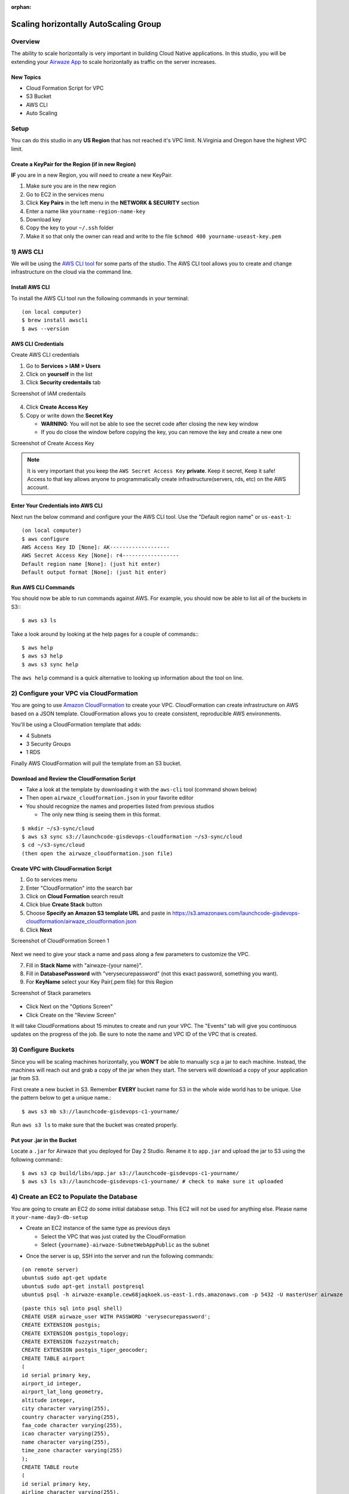 :orphan:

.. _studio-aws-auto-scaling:

======================================
Scaling horizontally AutoScaling Group
======================================

Overview
========

The ability to scale horizontally is very important in building Cloud Native applications.  In this studio, you will be extending your `Airwaze App <https://gitlab.com/LaunchCodeTraining/airwaze-studio>`_ to scale horizontally as traffic on the server increases.

New Topics
----------
* Cloud Formation Script for VPC
* S3 Bucket
* AWS CLI
* Auto Scaling

Setup
=====

You can do this studio in any **US Region** that has not reached it's VPC limit. N.Virginia and Oregon have the highest VPC limit.

Create a KeyPair for the Region (if in new Region)
--------------------------------------------------

**IF** you are in a new Region, you will need to create a new KeyPair. 

1. Make sure you are in the new region
2. Go to EC2 in the services menu
3. Click **Key Pairs** in the left menu in the **NETWORK & SECURITY** section
4. Enter a name like ``yourname-region-name-key``
5. Download key
6. Copy the key to your ``~/.ssh`` folder
7. Make it so that only the owner can read and write to the file ``$chmod 400 yourname-useast-key.pem``

1) AWS CLI
==========

We will be using the `AWS CLI tool <https://docs.aws.amazon.com/cli/latest/userguide/cli-chap-welcome.html>`_ for some parts of the studio.  The AWS CLI tool allows you to create and change infrastructure on the cloud via the command line.

Install AWS CLI
---------------

To install the AWS CLI tool run the following commands in your terminal:

::

  (on local computer)
  $ brew install awscli
  $ aws --version

AWS CLI Credentials
-------------------

Create AWS CLI credentials

1. Go to **Services > IAM > Users**
2. Click on **yourself** in the list
3. Click **Security credentails** tab

Screenshot of IAM credentails

  .. image:: /_static/images/day3/iam_get_credentials.png

4. Click **Create Access Key**
5. Copy or write down the **Secret Key**
  
   * **WARNING**: You will not be able to see the secret code after closing the new key window
   * If you do close the window before copying the key, you can remove the key and create a new one

Screenshot of Create Access Key

  .. image:: /_static/images/aws-cli-key.png  


.. note::

  It is very important that you keep the ``AWS Secret Access Key`` **private**.  Keep it secret, Keep it safe!
  Access to that key allows anyone to programmatically create infrastructure(servers, rds, etc) on the AWS account.

Enter Your Credentials into AWS CLI
-----------------------------------

Next run the below command and configure your the AWS CLI tool.  Use the "Default region name" or ``us-east-1``:

::

  (on local computer)
  $ aws configure
  AWS Access Key ID [None]: AK-------------------
  AWS Secret Access Key [None]: r4------------------
  Default region name [None]: (just hit enter)
  Default output format [None]: (just hit enter)

Run AWS CLI Commands
----------------------

You should now be able to run commands against AWS.  For example, you should now be able to list all of the buckets in S3:::

  $ aws s3 ls


Take a look around by looking at the help pages for a couple of commands:::

  $ aws help
  $ aws s3 help
  $ aws s3 sync help


The ``aws help`` command is a quick alternative to looking up information about the tool on line.

2) Configure your VPC via CloudFormation
========================================

You are going to use `Amazon CloudFormation <https://aws.amazon.com/cloudformation/>`_ to create your VPC.  CloudFormation can create infrastructure on AWS based on a JSON template.  CloudFormation allows you to create consistent, reproducible AWS environments.

You'll be using a CloudFormation template that adds:

* 4 Subnets
* 3 Security Groups
* 1 RDS

Finally AWS CloudFormation will pull the template from an S3 bucket.

Download and Review the CloudFormation Script
---------------------------------------------

* Take a look at the template by downloading it with the ``aws-cli`` tool (command shown below)
* Then open ``airwaze_cloudformation.json`` in your favorite editor
* You should recognize the names and properties listed from previous studios

  * The only new thing is seeing them in this format.
  
::

  $ mkdir ~/s3-sync/cloud
  $ aws s3 sync s3://launchcode-gisdevops-cloudformation ~/s3-sync/cloud
  $ cd ~/s3-sync/cloud
  (then open the airwaze_cloudformation.json file)


Create VPC with CloudFormation Script
-------------------------------------

1. Go to services menu
2. Enter "CloudFormation" into the search bar
3. Click on **Cloud Formation** search result 
4. Click blue **Create Stack** button
5. Choose **Specify an Amazon S3 template URL** and paste in https://s3.amazonaws.com/launchcode-gisdevops-cloudformation/airwaze_cloudformation.json
6. Click **Next**

Screenshot of CloudFormation Screen 1

  .. image:: /_static/images/day3/stack_screen_1.png

Next we need to give your stack a name and pass along a few parameters to customize the VPC.

7. Fill in **Stack Name** with "airwaze-{your name}".
8. Fill in **DatabasePassword** with "verysecurepassword" (not this exact password, something you want).
9. For **KeyName** select your Key Pair(.pem file) for this Region

Screenshot of Stack parameters

  .. image:: /_static/images/day3/stack-parameters2.png

* Click Next on the "Options Screen"
* Click Create on the "Review Screen"

It will take CloudFormations about 15 minutes to create and run your VPC.  The "Events" tab will give you continuous updates on the progress of the job.
Be sure to note the name and VPC ID of the VPC that is created.

3) Configure Buckets
====================

Since you will be scaling machines horizontally, you **WON'T** be able to manually ``scp`` a jar to each machine.  Instead, the machines will reach out and grab a copy of the jar when they start.  The servers will download a copy of your application jar from S3.

First create a new bucket in S3.  Remember **EVERY** bucket name for S3 in the whole wide world has to be unique.  Use the pattern below to get a unique name.::

  $ aws s3 mb s3://launchcode-gisdevops-c1-yourname/


Run ``aws s3 ls`` to make sure that the bucket was created properly.

Put your .jar in the Bucket
----------------------------

Locate a ``.jar`` for Airwaze that you deployed for Day 2 Studio. Rename it to ``app.jar`` and upload the jar to S3 using the following command:::

  $ aws s3 cp build/libs/app.jar s3://launchcode-gisdevops-c1-yourname/
  $ aws s3 ls s3://launchcode-gisdevops-c1-yourname/ # check to make sure it uploaded

4) Create an EC2 to Populate the Database
=========================================

You are going to create an EC2 do some initial database setup. This EC2 will not be used for anything else. Please name it ``your-name-day3-db-setup``

* Create an EC2 instance of the same type as previous days
  
  * Select the VPC that was just crated by the CloudFormation
  * Select ``{yourname}-airwaze-SubnetWebAppPublic`` as the subnet

.. image:: /_static/images/ec2-vpc-subnet2.png


* Once the server is up, SSH into the server and run the following commands:

::

  (on remote server)
  ubuntu$ sudo apt-get update
  ubuntu$ sudo apt-get install postgresql
  ubuntu$ psql -h airwaze-example.cew68jaqkoek.us-east-1.rds.amazonaws.com -p 5432 -U masterUser airwaze

::
   
  (paste this sql into psql shell)
  CREATE USER airwaze_user WITH PASSWORD 'verysecurepassword';
  CREATE EXTENSION postgis;
  CREATE EXTENSION postgis_topology;
  CREATE EXTENSION fuzzystrmatch;
  CREATE EXTENSION postgis_tiger_geocoder;
  CREATE TABLE airport
  (
  id serial primary key,
  airport_id integer,
  airport_lat_long geometry,
  altitude integer,
  city character varying(255),
  country character varying(255),
  faa_code character varying(255),
  icao character varying(255),
  name character varying(255),
  time_zone character varying(255)
  );
  CREATE TABLE route
  (
  id serial primary key,
  airline character varying(255),
  airline_id integer,
  dst character varying(255),
  dst_id integer,
  route_geom geometry,
  src character varying(255),
  src_id integer
  );
  ALTER TABLE airport OWNER to airwaze_user;
  ALTER TABLE route OWNER to airwaze_user;


Also, send up the ``routes.csv`` file and the ``Airports.csv`` file and get those in the database.::

  (on local computer)
  $ scp -i ~/.ssh/mikes-keys.pem routes.csv  ubuntu@35.170.78.180:/home/ubuntu
  $ scp -i ~/.ssh/mikes-keys.pem Airports.csv  ubuntu@35.170.78.180:/home/ubuntu

Then after the csv files have been copied to the server you can populate the database by running these commands.

::

  (remote server)
  ubuntu$ psql -h airwaze-example.cew68jaqkoek.us-east-1.rds.amazonaws.com -d airwaze -U airwaze_user -c "\copy route(src, src_id, dst, dst_id, airline, route_geom) from STDIN DELIMITER ',' CSV HEADER" < /home/ubuntu/routes.csv
  ubuntu$ psql -h airwaze-example.cew68jaqkoek.us-east-1.rds.amazonaws.com -d airwaze -U airwaze_user -c "\copy airport(airport_id, name, city, country, faa_code, icao, altitude, time_zone, airport_lat_long) from STDIN DELIMITER ',' CSV HEADER" < /home/ubuntu/Airports.csv


5) Create the Launch Configuration
==================================

You now have all of the pieces set up to begin Auto Scaling EC2 machines.

* Navigate to `AutoScaling Page <https://console.aws.amazon.com/ec2/autoscaling/home>`_ on the sidebar of EC2
* Click **Create Auto Scaling Group**.

Screenshot of AutoScale Start

  .. image:: /_static/images/day3/create_auto_scaling_group.png

A LaunchConfiguration is essentially creating a template for all of the EC2 instances that will be created automatically via Auto Scale.

* You are going to create a new Launch Configuration.

Screenshot of AutoScale Step 1

  .. image:: /_static/images/day3/auto_scale_step_1.png

The Launch Configuration is going to be very similar to setting up a normal EC2 instance.

* Choose the Ubuntu distribution on the AMI screen.

Screenshot of Auto Scale AMI

  .. image:: /_static/images/day3/auto_scale_ami.png

* Choose the micro instance.

Screenshot of Auto Scale instance size

  .. image:: /_static/images/day3/auto_scale_instance_size.png

There are several important configurations that have to be made on the **Configure Details** screen.

The most important configuration is the User data in Advanced Details.  The **User data** is the script that runs as the server starts up.  This script creates the proper directories, configures systemd, and launches the app. Additionally, the app pulls down a copy of the jar file from S3.

There are two pieces of data to change in the **User data** script:

* Copy the **User Data script** that is provided below and paste it into an editor
* Set ``APP_DB_HOST`` to the endpoint of your RDS database.
* Change the ``aws s3 c s3://launchcode-gisdevops-c1-yourbucket/app.jar /opt/airwaze/app.jar`` command to point to the bucket that you created earlier in the studio.
* Paste your updated script in the "User data" field.
* Set "IAM role" to "EC2_to_S3_readonly". When the machine is starting, the startup script will need to reach out to S3.  The "IAM role" gives the startup script the proper credentials to be authenticated to access S3.
* Set the name of the configuration to ``airwaze-{your name}-config``.
* Change the "IP Address Type" to be ``Assign a public IP address to every instance``.

Screenshot of Auto Scale configuration

  .. image:: /_static/images/day3/auto_scale_config.png

* Click "Next: Configure Security Group"
* On the Security Group screen, choose the ``WebAppSecurityGroup`` from your VPC.  The key is that you want to have ports 22 and 8080 open on the machines that you are running.
* Click "Review"
* Click "Create Launch configuration"

User Data Script (remember to change certain parts)
---------------------------------------------------
::

  #!/bin/bash
  # Install Java
  apt-get update -y && apt-get install -y openjdk-8-jdk awscli

  # Create airwaze user
  useradd -M airwaze
  mkdir /opt/airwaze
  mkdir /etc/opt/airwaze
  aws s3 cp s3://launchcode-gisdevops-c1-traineemike/app.jar /opt/airwaze/app.jar
  chown -R airwaze:airwaze /opt/airwaze /etc/opt/airwaze
  chmod 777 /opt/airwaze

  # Write Airwaze config file
  cat << EOF > /etc/opt/airwaze/airwaze.config
  APP_DB_HOST=airwaze-example.cew68jaqkoek.us-east-1.rds.amazonaws.com
  APP_DB_PORT=5432
  APP_DB_NAME=airwaze
  APP_DB_USER=airwaze_user
  APP_DB_PASS=verysecurepassword
  EOF

  # Write systemd unit file
  cat << EOF > /etc/systemd/system/airwaze.service
  [Unit]
  Description=Airwaze Studio
  After=syslog.target

  [Service]
  User=airwaze
  EnvironmentFile=/etc/opt/airwaze/airwaze.config
  ExecStart=/usr/bin/java -jar /opt/airwaze/app.jar SuccessExitStatus=143
  Restart=always

  [Install]
  WantedBy=multi-user.target
  EOF

  systemctl enable airwaze.service
  systemctl start airwaze.service

Screenshot of Auto Scale security groups

  .. image:: /_static/images/day3/auto_scale_security_groupsv3.png

6) Create the Auto Scale Group
==============================

The Auto Scale Group is the piece of configuration responsible for how and when new machines are spun up (and spun down). Spun up = created and started. Spun down = stopped and possibly deleted.

The first step is configuring where the machines will be spun up.

* For "Group name", provide a name similiar to ``airwaze-{your name}`` (replace {your name} of course...)
* For "Network", choose your VPC.
* For "Subnet", choose the ``SubnetWebAppPublic``.
* Click "Next: Configure Scaling Policy"

Screenshot of Auto Scale configuration

  .. image:: /_static/images/day3/auto_scale_group_1.png

The next screen configures how an app scales up.

* Select ``Use scaling policies to adjust the capacity of this group``.
* Mark that the app can scale up to 5 machines.
* Change the name to ``Scale Fast!``.
* Set the "Target value" to 5.  "Target value" is the percentage of CPU that triggers another machine to be provisioned.
* Set the "Instances need" to 40 seconds.  Since Spring Boot packages the web server in the jar, your application doesn't need as much start time as other machines.
* Click "Next: Configure Notifications"

Screenshot of Auto Scale configuration

  .. image:: /_static/images/day3/auto_scale_group_config.png

* Click "Next: Configure Tags"
* Click "Review"
* Click "Create Auto Scaling Group"

This will create you Auto Scaling Group.  At first, the summary page will say 0 instances; it typically takes a couple of minutes to initialize.

Screenshot of Auto Scaling Group Dash

  .. image:: /_static/images/day3/auto_scaling_group_dash.png

The "Instances" tab will show you how many machines you currently have running in your Auto Scaling Group.

Screenshot of the Instances tab

  .. image:: /_static/images/day3/auto_scaling_instances_tab.png

Next you need to hook a load balancer up to your Auto Scaling Group.

* Go to **EC2 Dashboard > Auto Scaling Group
* Find your Auto Scaling Group
* Click Edit

Screenshot of Target Groups Edit

  .. image:: /_static/images/day3/target_groups_click_edit.png

* Select ``WebAppTargets`` from the "Target Groups" drop down.

Screenshot of Target Groups select target

  .. image:: /_static/images/day3/target_groups_set_target.png

7) Placing Load on your App
===========================

Next, you want to test that your autoscaling is working properly.

Go to the public DNS of your ELB and hit refresh many times. You can even go to that address in multiple browsers at the same time. You are trying to send as many requests as possible to your ELB.


Beware of the Load Test Tool
----------------------------

You can **optionally** use a Node library called `loadtest <https://www.npmjs.com/package/loadtest>`_.
Loadtest measures the average latency time of a concurrent requests to a server.

.. note::

  Note: Tools like loadtest and Apache AB are like guns.  You don't point them live things unless you want to kill it.  It's fine to point a load test tool at your non production apps on AWS; in fact you need to make sure that it can handle load.  You would never want to point a load testing tool at a live site because:
  * It's your live site (your staging environment should be similar enough to production to replicate the error).
  * Your production site will be sitting behind one or more layers like a CDN.  Your load test is going to look a lot like a denial of service attack. Services like your CDN are designed to recognize and block attacks at the fringe of your network.  Running a load test against a live site is a good way to get your IP address blocked.

To install `loadtest <https://www.npmjs.com/package/loadtest>`_ install the following npm package globally (``-g``)::

  $ sudo npm install -g loadtest


Next, you can run a command to put load on the server. The following command runs 3 requests per second sending 3 concurrent results to the server at a time.::

  (this starts 3 threads and sends 3 requests a second, don't run this for very long!)
  loadtest -c 3 --rps 3 http://internal-airwa-WebAp-1CT34V4AX36U0-774969334.us-east-1.elb.amazonaws.com


